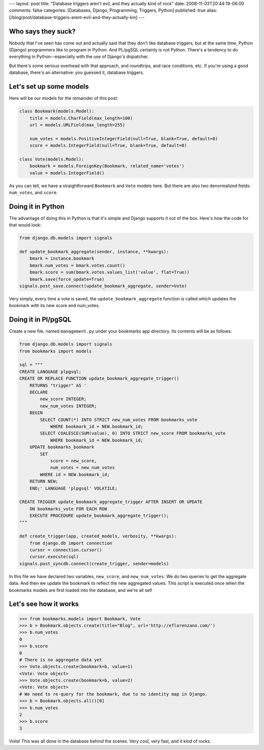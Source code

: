 ---
layout: post
title: "Database triggers aren't evil, and they actually kind of rock"
date: 2008-11-03T20:44:19-06:00
comments: false
categories: [Databases, Django, Programming, Triggers, Python]
published: true
alias: [/blog/post/database-triggers-arent-evil-and-they-actually-kin]
---

Who says they suck?
-------------------

Nobody that I've seen has come out and actually said that they don't like
database triggers, but at the same time, Python (Django) programmers like to
program in Python.  And PL/pgSQL certainly is not Python.  There's a tendency to
do everything in Python--especially with the use of Django's dispatcher.

But there's some serious overhead with that approach, and roundtrips, and race
conditions, etc.  If you're using a good database, there's an alternative:
you guessed it, database triggers.

Let's set up some models
------------------------

Here will be our models for the remainder of this post:

.. code-block:: python

    class Bookmark(models.Model):
        title = models.CharField(max_length=100)
        url = models.URLField(max_length=255)
    
        num_votes = models.PositiveIntegerField(null=True, blank=True, default=0)
        score = models.IntegerField(null=True, blank=True, default=0)

    class Vote(models.Model):
        bookmark = models.ForeignKey(Bookmark, related_name='votes')
        value = models.IntegerField()

As you can tell, we have a straightforward ``Bookmark`` and ``Vote`` models here.
But there are also two denormalized fields: ``num_votes``, and ``score``.

Doing it in Python
------------------

The advantage of doing this in Python is that it's simple and Django supports
it out of the box.  Here's how the code for that would look:

.. code-block:: python

    from django.db.models import signals

    def update_bookmark_aggregate(sender, instance, **kwargs):
        bmark = instance.bookmark
        bmark.num_votes = bmark.votes.count()
        bmark.score = sum(bmark.votes.values_list('value', flat=True))
        bmark.save(force_update=True)
    signals.post_save.connect(update_bookmark_aggregate, sender=Vote)

Very simply, every time a vote is saved, the ``update_bookmark_aggregate``
function is called which updates the bookmark with its new score and num_votes.

Doing it in Pl/pgSQL
--------------------

Create a new file, named ``management.py`` under your bookmarks app directory.
Its contents will be as follows:

.. code-block:: python

    from django.db.models import signals
    from bookmarks import models

    sql = """
    CREATE LANGUAGE plpgsql;
    CREATE OR REPLACE FUNCTION update_bookmark_aggregate_trigger()
        RETURNS "trigger" AS '
        DECLARE
            new_score INTEGER;
            new_num_votes INTEGER;
        BEGIN
            SELECT COUNT(*) INTO STRICT new_num_votes FROM bookmarks_vote
                WHERE bookmark_id = NEW.bookmark_id;
            SELECT COALESCE(SUM(value), 0) INTO STRICT new_score FROM bookmarks_vote
                WHERE bookmark_id = NEW.bookmark_id;
        UPDATE bookmarks_bookmark 
            SET
                score = new_score,
                num_votes = new_num_votes
            WHERE id = NEW.bookmark_id;
        RETURN NEW;
        END;' LANGUAGE 'plpgsql' VOLATILE;

    CREATE TRIGGER update_bookmark_aggregate_trigger AFTER INSERT OR UPDATE
        ON bookmarks_vote FOR EACH ROW
        EXECUTE PROCEDURE update_bookmark_aggregate_trigger();
    """
    
    def create_trigger(app, created_models, verbosity, **kwargs):
        from django.db import connection
        cursor = connection.cursor()
        cursor.execute(sql)
    signals.post_syncdb.connect(create_trigger, sender=models)

In this file we have declared two variables, ``new_score``, and
``new_num_votes``.  We do two queries to get the aggregate data.  And then we
update the bookmark to reflect the new aggregated values.  This script is
executed once when the bookmarks models are first loaded into the database, and
we're all set!

Let's see how it works
----------------------

.. code-block:: pycon

    >>> from bookmarks.models import Bookmark, Vote
    >>> b = Bookmark.objects.create(title="Blog", url='http://eflorenzano.com/')
    >>> b.num_votes
    0
    >>> b.score
    0
    # There is no aggregate data yet
    >>> Vote.objects.create(bookmark=b, value=1)
    <Vote: Vote object>
    >>> Vote.objects.create(bookmark=b, value=2)
    <Vote: Vote object>
    # We need to re-query for the bookmark, due to no identity map in Django.
    >>> b = Bookmark.objects.all()[0]
    >>> b.num_votes
    2
    >>> b.score
    3

Voila!  This was all done in the database behind the scenes.  Very cool, very
fast, and it kind of rocks.